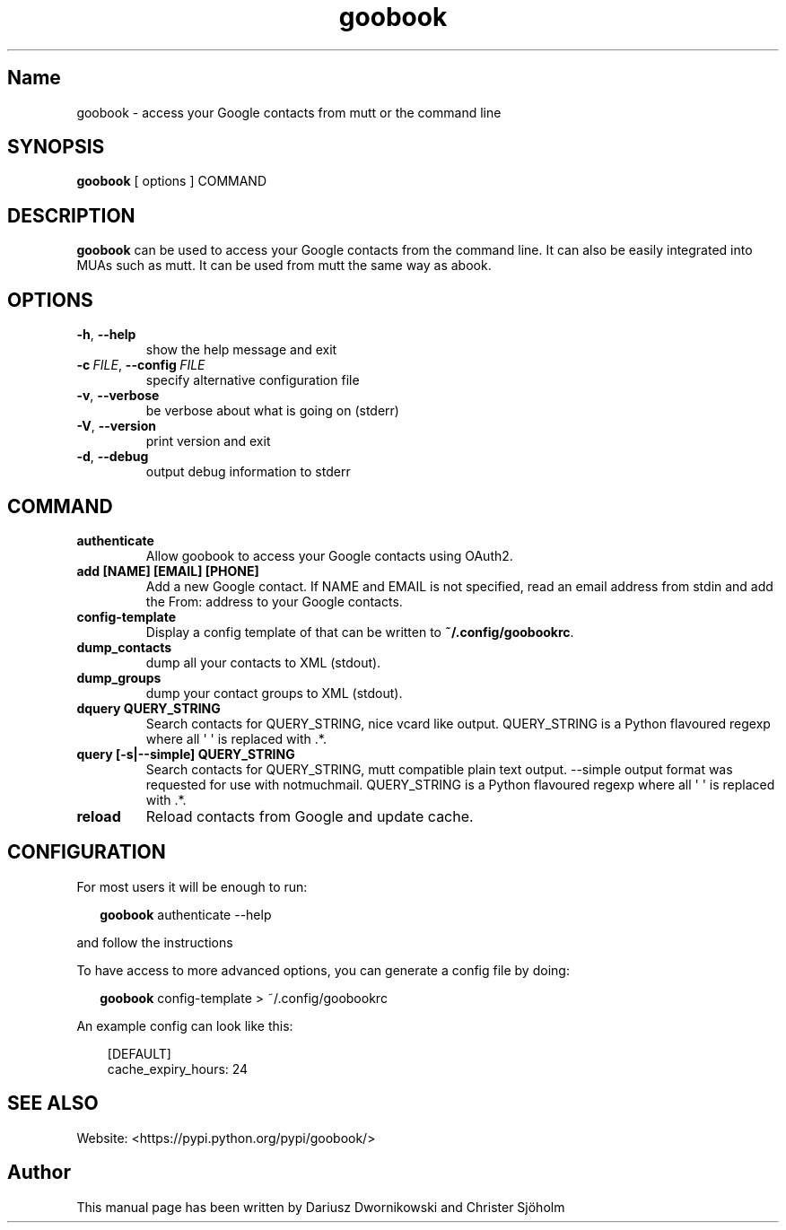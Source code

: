 .\" Man page generated from reStructuredText
.\" by the Docutils 0.22 manpage writer.
.
.
.nr rst2man-indent-level 0
.
.de1 rstReportMargin
\\$1 \\n[an-margin]
level \\n[rst2man-indent-level]
level margin: \\n[rst2man-indent\\n[rst2man-indent-level]]
-
\\n[rst2man-indent0]
\\n[rst2man-indent1]
\\n[rst2man-indent2]
..
.de1 INDENT
.\" .rstReportMargin pre:
. RS \\$1
. nr rst2man-indent\\n[rst2man-indent-level] \\n[an-margin]
. nr rst2man-indent-level +1
.\" .rstReportMargin post:
..
.de UNINDENT
. RE
.\" indent \\n[an-margin]
.\" old: \\n[rst2man-indent\\n[rst2man-indent-level]]
.nr rst2man-indent-level -1
.\" new: \\n[rst2man-indent\\n[rst2man-indent-level]]
.in \\n[rst2man-indent\\n[rst2man-indent-level]]u
..
.TH "goobook" "1" "2020-09-02" "" "User Manuals"
.SH Name
goobook \- access your Google contacts from mutt or the command line
.\" :Copyright: public domain
.
.\" :Version: 0.1
.
.SH SYNOPSIS
.sp
\fBgoobook\fP  [ options ] COMMAND
.SH DESCRIPTION
.sp
\fBgoobook\fP can be used to access your Google contacts from the command line. It can also
be easily integrated into MUAs such as mutt. It can be used from mutt the same
way as abook.
.SH OPTIONS
.INDENT 0.0
.TP
.B  \-h\fP,\fB  \-\-help
show the help message and exit
.TP
.BI \-c \ FILE\fR,\fB \ \-\-config \ FILE
specify alternative configuration file
.TP
.B  \-v\fP,\fB  \-\-verbose
be verbose about what is going on (stderr)
.TP
.B  \-V\fP,\fB  \-\-version
print version and exit
.TP
.B  \-d\fP,\fB  \-\-debug
output debug information to stderr
.UNINDENT
.SH COMMAND
.INDENT 0.0
.TP
.B authenticate
Allow goobook to access your Google contacts using OAuth2.
.TP
.B add [NAME] [EMAIL] [PHONE]
Add a new Google contact. If NAME and EMAIL is not specified, read an email address from stdin and add the From: address to your Google contacts.
.TP
.B config\-template
Display a config template of that can be written to \fB~/.config/goobookrc\fP\&.
.TP
.B dump_contacts
dump all your contacts to XML (stdout).
.TP
.B dump_groups
dump your contact groups to XML (stdout).
.TP
.B dquery QUERY_STRING
Search contacts for QUERY_STRING, nice vcard like output.
QUERY_STRING is a Python flavoured regexp where all \(aq \(aq is replaced with .*.
.TP
.B query [\-s|\-\-simple] QUERY_STRING
Search contacts for QUERY_STRING, mutt compatible plain text output.
\-\-simple output format was requested for use with notmuchmail.
QUERY_STRING is a Python flavoured regexp where all \(aq \(aq is replaced with .*.
.TP
.B reload
Reload contacts from Google and update cache.
.UNINDENT
.SH CONFIGURATION
.nf
For most users it will be enough to run:

.in +2
\fBgoobook\fP authenticate \-\-help

.in -2
and follow the instructions
.fi
.sp
.nf
To have access to more advanced options, you can generate a config file by doing:

.in +2
\fBgoobook\fP config\-template > ~/.config/goobookrc
.in -2
.fi
.sp
.sp
An example config can look like this:
.INDENT 0.0
.INDENT 3.5
.sp
.EX
[DEFAULT]
cache_expiry_hours: 24
.EE
.UNINDENT
.UNINDENT
.SH SEE ALSO
.sp
Website: \%<https://\:pypi\:.python\:.org/\:pypi/\:goobook/>
.SH Author
This manual page has been written by Dariusz Dwornikowski and Christer Sjöholm
.\" End of generated man page.

